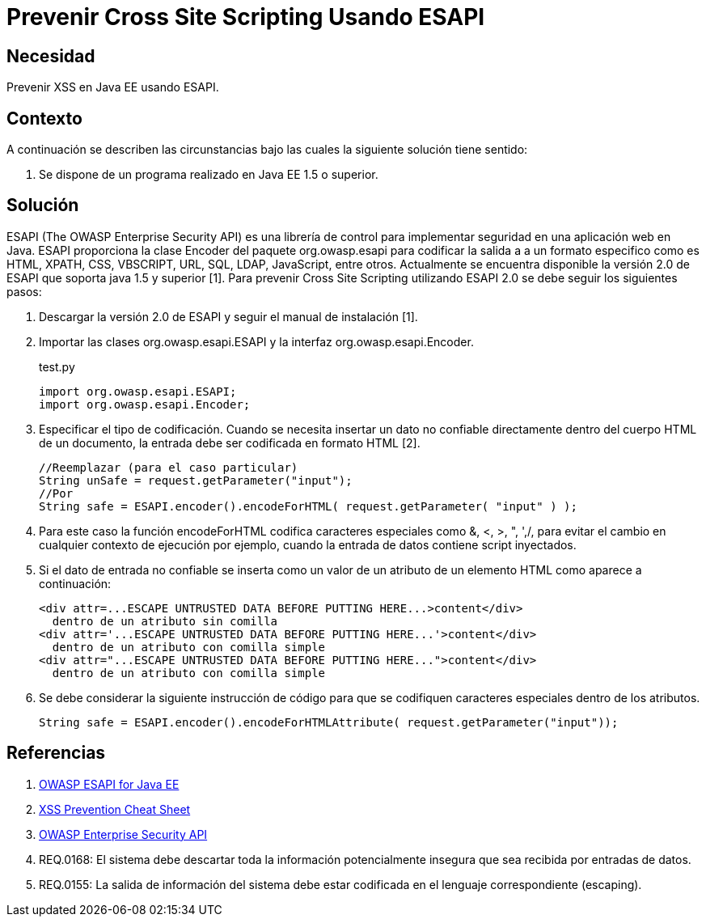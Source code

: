 :slug: kb/java/prevenir-xss-esapi/
:category: java
:description: Nuestros ethical hackers explican cómo evitar vulnerabilidades de seguridad mediante la programación segura en Java al prevenir cross site scripting utilizando ESAPI. ESAPI es una librería de control que permite implementar medidas de seguridad contra distintos ataques en una aplicación web.
:keywords: Java, Seguridad, Buenas Prácticas, ESAPI, XSS, Cross Site Scripting.
:kb: yes

= Prevenir Cross Site Scripting Usando ESAPI

== Necesidad

Prevenir XSS en Java EE usando ESAPI.

== Contexto

A continuación se describen las circunstancias bajo las cuales la siguiente 
solución tiene sentido:

. Se dispone de un programa realizado en Java EE 1.5 o superior.

== Solución

ESAPI (The OWASP Enterprise Security API) es una librería de control para 
implementar seguridad en una aplicación web en Java. ESAPI proporciona la clase 
Encoder del paquete org.owasp.esapi para codificar la salida a a un formato 
especifico como es HTML, XPATH, CSS, VBSCRIPT, URL, SQL, LDAP, JavaScript, 
entre otros. Actualmente se encuentra disponible la versión 2.0 de ESAPI que 
soporta java 1.5 y superior [1]. Para prevenir Cross Site Scripting utilizando 
ESAPI 2.0 se debe seguir los siguientes pasos:

. Descargar la versión 2.0 de ESAPI y seguir el manual de instalación [1].

. Importar las clases org.owasp.esapi.ESAPI y la interfaz 
org.owasp.esapi.Encoder.
+
.test.py
[source, java, linenums]
----
import org.owasp.esapi.ESAPI;
import org.owasp.esapi.Encoder;
----

. Especificar el tipo de codificación. Cuando se necesita insertar un dato no 
confiable directamente dentro del cuerpo HTML de un documento, la entrada debe 
ser codificada en formato HTML [2].
+
[source, java, linenums]
----
//Reemplazar (para el caso particular)
String unSafe = request.getParameter("input");
//Por
String safe = ESAPI.encoder().encodeForHTML( request.getParameter( "input" ) );
----

. Para este caso la función encodeForHTML codifica caracteres especiales como 
&, <, >, ", ',/, para evitar el cambio en cualquier contexto de ejecución por 
ejemplo, cuando la entrada de datos contiene script inyectados.

. Si el dato de entrada no confiable se inserta como un valor de un atributo de 
un elemento HTML como aparece a continuación:
+
[source, html, linenums]
----
<div attr=...ESCAPE UNTRUSTED DATA BEFORE PUTTING HERE...>content</div> 
  dentro de un atributo sin comilla
<div attr='...ESCAPE UNTRUSTED DATA BEFORE PUTTING HERE...'>content</div> 
  dentro de un atributo con comilla simple
<div attr="...ESCAPE UNTRUSTED DATA BEFORE PUTTING HERE...">content</div> 
  dentro de un atributo con comilla simple
----

. Se debe considerar la siguiente instrucción de código para que se codifiquen 
caracteres especiales dentro de los atributos.
+
[source, html, linenums]
----
String safe = ESAPI.encoder().encodeForHTMLAttribute( request.getParameter("input"));
----

== Referencias

. https://www.owasp.org/index.php/Category:OWASP_Enterprise_Security_API#tab=Java_EE[OWASP ESAPI for Java EE]
. https://www.owasp.org/index.php/XSS_(Cross_Site_Scripting)_Prevention_Cheat_Sheet[XSS Prevention Cheat Sheet]
. https://www.owasp.org/index.php/Category:OWASP_Enterprise_Security_API/es[OWASP Enterprise Security API]
. REQ.0168: El sistema debe descartar toda la información potencialmente 
insegura que sea recibida por entradas de datos.
. REQ.0155: La salida de información del sistema debe estar codificada en el 
lenguaje correspondiente (escaping).